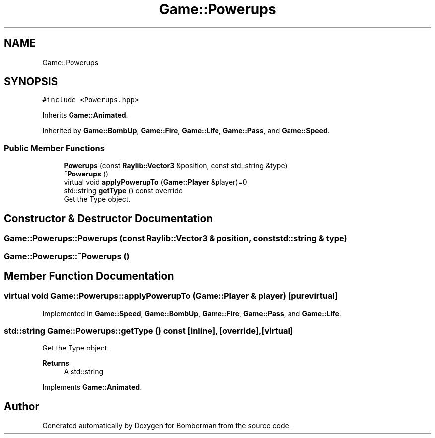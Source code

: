 .TH "Game::Powerups" 3 "Mon Jun 21 2021" "Version 2.0" "Bomberman" \" -*- nroff -*-
.ad l
.nh
.SH NAME
Game::Powerups
.SH SYNOPSIS
.br
.PP
.PP
\fC#include <Powerups\&.hpp>\fP
.PP
Inherits \fBGame::Animated\fP\&.
.PP
Inherited by \fBGame::BombUp\fP, \fBGame::Fire\fP, \fBGame::Life\fP, \fBGame::Pass\fP, and \fBGame::Speed\fP\&.
.SS "Public Member Functions"

.in +1c
.ti -1c
.RI "\fBPowerups\fP (const \fBRaylib::Vector3\fP &position, const std::string &type)"
.br
.ti -1c
.RI "\fB~Powerups\fP ()"
.br
.ti -1c
.RI "virtual void \fBapplyPowerupTo\fP (\fBGame::Player\fP &player)=0"
.br
.ti -1c
.RI "std::string \fBgetType\fP () const override"
.br
.RI "Get the Type object\&. "
.in -1c
.SH "Constructor & Destructor Documentation"
.PP 
.SS "Game::Powerups::Powerups (const \fBRaylib::Vector3\fP & position, const std::string & type)"

.SS "Game::Powerups::~Powerups ()"

.SH "Member Function Documentation"
.PP 
.SS "virtual void Game::Powerups::applyPowerupTo (\fBGame::Player\fP & player)\fC [pure virtual]\fP"

.PP
Implemented in \fBGame::Speed\fP, \fBGame::BombUp\fP, \fBGame::Fire\fP, \fBGame::Pass\fP, and \fBGame::Life\fP\&.
.SS "std::string Game::Powerups::getType () const\fC [inline]\fP, \fC [override]\fP, \fC [virtual]\fP"

.PP
Get the Type object\&. 
.PP
\fBReturns\fP
.RS 4
A std::string 
.RE
.PP

.PP
Implements \fBGame::Animated\fP\&.

.SH "Author"
.PP 
Generated automatically by Doxygen for Bomberman from the source code\&.
